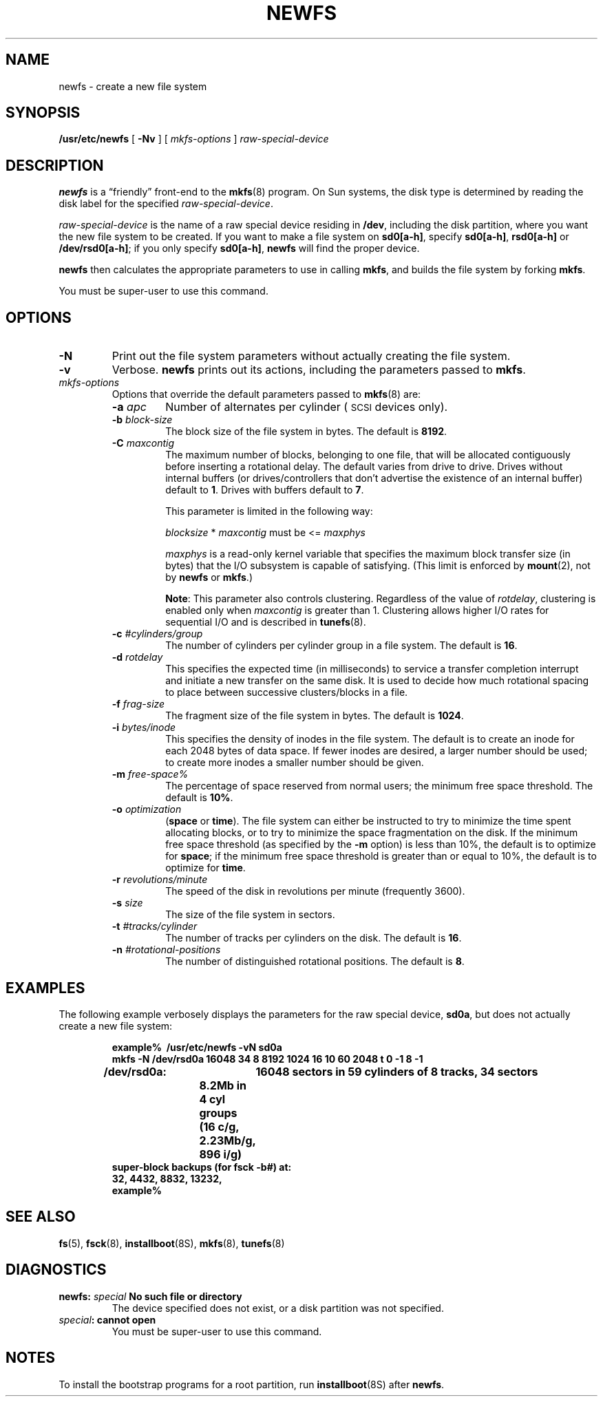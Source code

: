 .\" @(#)newfs.8 1.1 92/07/30 SMI; from UCB 4.3 BSD
.\" Copyright (c) 1983 Regents of the University of California.
.\" All rights reserved.  The Berkeley software License Agreement
.\" specifies the terms and conditions for redistribution.
.\"
.TH NEWFS 8 "5 July 1990"
.SH NAME
newfs \- create a new file system
.SH SYNOPSIS
.B /usr/etc/newfs
[
.B \-Nv
] [
.I mkfs-options
]
.I raw-special-device
.SH DESCRIPTION
.IX  "newfs command"  ""  "\fLnewfs\fP \(em make new file system"
.IX  make "new file system \(em \fLnewfs\fP"
.IX  "create" "new file system \(em \fLnewfs\fP"
.IX  "file system"  "create new"  ""  "create new \(em \fLnewfs\fP"
.LP
.B newfs
is a \*(lqfriendly\*(rq front-end to the
.BR mkfs (8)
program.
On Sun systems, the disk type is
determined by reading the disk label for the specified
.IR raw-special-device .
.LP
.I raw-special-device
is the name of a raw special device residing in
.BR /dev ,
including the disk partition,
where you want the new file system to be created.
If you want to make a file system on
.BR sd0[a-h] ,
specify
.BR sd0[a-h] ,
.B rsd0[a-h]
or
.BR /dev/rsd0[a-h] ;
if you only specify
.BR sd0[a-h] ,
.B newfs
will find the proper device.
.LP
.B newfs
then calculates the appropriate parameters to use in calling
.BR mkfs ,
and builds the file system by forking
.BR mkfs .
.LP
You must be super-user to use this command.
.SH OPTIONS
.LP
.TP
.B \-N
Print out the file system parameters
without actually creating the file system.
.TP
.B \-v
Verbose.
.B newfs
prints out its actions,
including the parameters passed to
.BR mkfs .
.TP
.I mkfs-options
Options that override the default parameters passed to
.BR mkfs (8)
are:
.RS
.TP
.BI \-a " apc"
Number of alternates per cylinder 
(\s-1SCSI\s0 devices only).
.TP
.BI \-b " block-size"
The block size of the file system in bytes.
The default is 
.BR 8192 .
.TP
.BI \-C " maxcontig
The maximum number of blocks, belonging to one file, that will be
allocated contiguously before inserting a rotational delay.
The default varies from drive to drive.  Drives without internal buffers
(or drives/controllers that don't advertise the existence of an internal buffer)
default to
.BR 1 .
Drives with buffers default to
.BR 7 .
.br
.ne 5
.sp
This parameter is limited in the following way:
.sp
.ti +4
\fIblocksize\fR * \fImaxcontig\fR must be <= \fImaxphys\fR
.sp
.I maxphys
is a read-only
kernel variable that specifies the maximum block transfer size (in bytes) that 
the I/O subsystem is capable of satisfying.  (This limit is enforced by 
.BR mount (2),
not by 
.B newfs
or 
.BR mkfs .)
.sp
.BR Note :
This parameter also controls
clustering.  Regardless of  the  value of
.IR rotdelay ,
clustering is enabled only when
.I maxcontig
is greater than 1.
Clustering allows higher I/O rates for sequential
I/O and is described in
.BR tunefs (8).
.TP
.BI \-c " #cylinders/group"
The number of cylinders per cylinder group in a file system.
The default is
.BR 16 .
.TP
.BI \-d " rotdelay"
This specifies the expected time (in milliseconds)
to service a transfer completion
interrupt and initiate a new transfer on the same disk.
It is used to decide how much rotational spacing to place between
successive clusters/blocks in a file.
.br
.ne 5
.TP
.BI \-f " frag-size"
The fragment size of the file system in bytes.
The default is
.BR 1024 .
.TP
.BI \-i " bytes/inode"
This specifies the density of inodes in the file system.
The default is to create an inode for each 2048 bytes of data space.
If fewer inodes are desired, a larger number should be used;
to create more inodes a smaller number should be given.
.TP
.BI \-m " free-space%"
The percentage of space reserved from normal users; the minimum
free space threshold.
The default is
.BR 10% .
.TP
.BI \-o " optimization"
.RB ( space
or
.BR time ).
The file system can either be instructed to try to minimize the time spent
allocating blocks, or to try to minimize the space fragmentation on the disk.
If the minimum free space threshold (as specified by the
.B \-m
option) is less than 10%,
the default is to optimize for
.BR space ;
if the minimum free space threshold is greater than or equal to 10%,
the default is to optimize for
.BR time .
.TP
.BI \-r " revolutions/minute"
The speed of the disk in revolutions per minute (frequently 3600).
.TP
.BI \-s " size"
The size of the file system in sectors.
.br
.ne 8
.TP
.BI \-t " #tracks/cylinder"
The number of tracks per cylinders on the disk.
The default is
.BR 16 .
.TP
.BI \-n " #rotational-positions"
The number of distinguished rotational positions.
The default is
.BR 8 . 
.RE
.br
.ne 12
.SH EXAMPLES
.LP
The following example verbosely displays the parameters
for the raw special device,
.BR sd0a ,
but does not actually create a new file system:
.LP
.RS
.ft B
.nf
example% \ /usr/etc/newfs \-vN sd0a
mkfs \-N /dev/rsd0a 16048 34 8 8192 1024 16 10 60 2048 t 0 -1 8 -1
/dev/rsd0a:	16048 sectors in 59 cylinders of 8 tracks, 34 sectors
	8.2Mb in 4 cyl groups (16 c/g, 2.23Mb/g, 896 i/g)
super-block backups (for fsck \-b#) at:
\ 32, 4432, 8832, 13232,
example%
.fi
.ft R
.RE
.SH "SEE ALSO"
.BR fs (5),
.BR fsck (8),
.BR installboot (8S),
.BR mkfs (8),
.BR tunefs (8)
.LP
.TX ADMIN
.SH DIAGNOSTICS
.TP
.BI "newfs: " special " No such file or directory"
The device specified does not exist, or a disk partition was not
specified.
.TP
.IB special ": cannot open"
You must be super-user to use this command.
.SH NOTES
.LP
To install the bootstrap programs for a root partition,
run
.BR installboot (8S)
after
.BR newfs .
